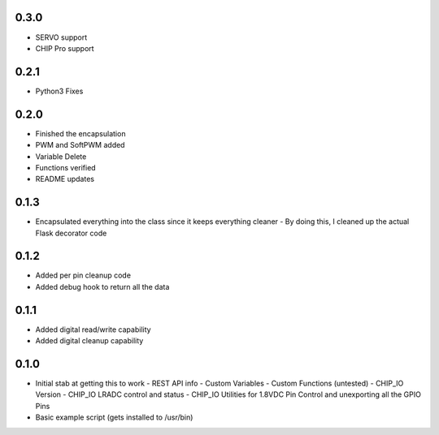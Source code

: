 0.3.0
----
* SERVO support
* CHIP Pro support

0.2.1
----
* Python3 Fixes

0.2.0
----
* Finished the encapsulation
* PWM and SoftPWM added
* Variable Delete
* Functions verified
* README updates

0.1.3
----
* Encapsulated everything into the class since it keeps everything cleaner
  - By doing this, I cleaned up the actual Flask decorator code

0.1.2
----
* Added per pin cleanup code
* Added debug hook to return all the data

0.1.1
----
* Added digital read/write capability
* Added digital cleanup capability

0.1.0
----
* Initial stab at getting this to work
  - REST API info
  - Custom Variables
  - Custom Functions (untested)
  - CHIP_IO Version
  - CHIP_IO LRADC control and status
  - CHIP_IO Utilities for 1.8VDC Pin Control and unexporting all the GPIO Pins
* Basic example script (gets installed to /usr/bin)
